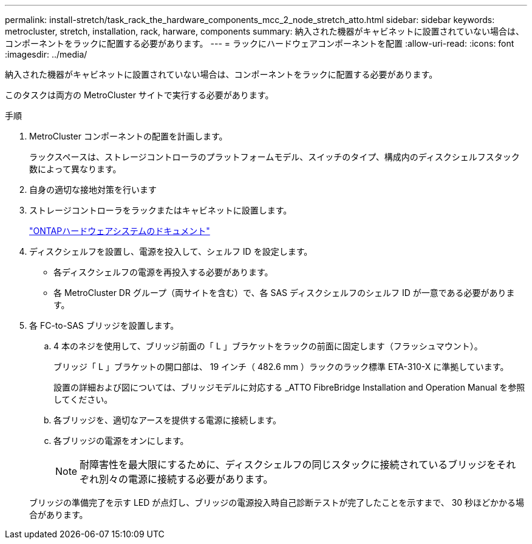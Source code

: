 ---
permalink: install-stretch/task_rack_the_hardware_components_mcc_2_node_stretch_atto.html 
sidebar: sidebar 
keywords: metrocluster, stretch, installation, rack, harware, components 
summary: 納入された機器がキャビネットに設置されていない場合は、コンポーネントをラックに配置する必要があります。 
---
= ラックにハードウェアコンポーネントを配置
:allow-uri-read: 
:icons: font
:imagesdir: ../media/


[role="lead"]
納入された機器がキャビネットに設置されていない場合は、コンポーネントをラックに配置する必要があります。

このタスクは両方の MetroCluster サイトで実行する必要があります。

.手順
. MetroCluster コンポーネントの配置を計画します。
+
ラックスペースは、ストレージコントローラのプラットフォームモデル、スイッチのタイプ、構成内のディスクシェルフスタック数によって異なります。

. 自身の適切な接地対策を行います
. ストレージコントローラをラックまたはキャビネットに設置します。
+
https://docs.netapp.com/platstor/index.jsp["ONTAPハードウェアシステムのドキュメント"^]

. ディスクシェルフを設置し、電源を投入して、シェルフ ID を設定します。
+
** 各ディスクシェルフの電源を再投入する必要があります。
** 各 MetroCluster DR グループ（両サイトを含む）で、各 SAS ディスクシェルフのシェルフ ID が一意である必要があります。


. 各 FC-to-SAS ブリッジを設置します。
+
.. 4 本のネジを使用して、ブリッジ前面の「 L 」ブラケットをラックの前面に固定します（フラッシュマウント）。
+
ブリッジ「 L 」ブラケットの開口部は、 19 インチ（ 482.6 mm ）ラックのラック標準 ETA-310-X に準拠しています。

+
設置の詳細および図については、ブリッジモデルに対応する _ATTO FibreBridge Installation and Operation Manual を参照してください。

.. 各ブリッジを、適切なアースを提供する電源に接続します。
.. 各ブリッジの電源をオンにします。
+

NOTE: 耐障害性を最大限にするために、ディスクシェルフの同じスタックに接続されているブリッジをそれぞれ別々の電源に接続する必要があります。

+
ブリッジの準備完了を示す LED が点灯し、ブリッジの電源投入時自己診断テストが完了したことを示すまで、 30 秒ほどかかる場合があります。




